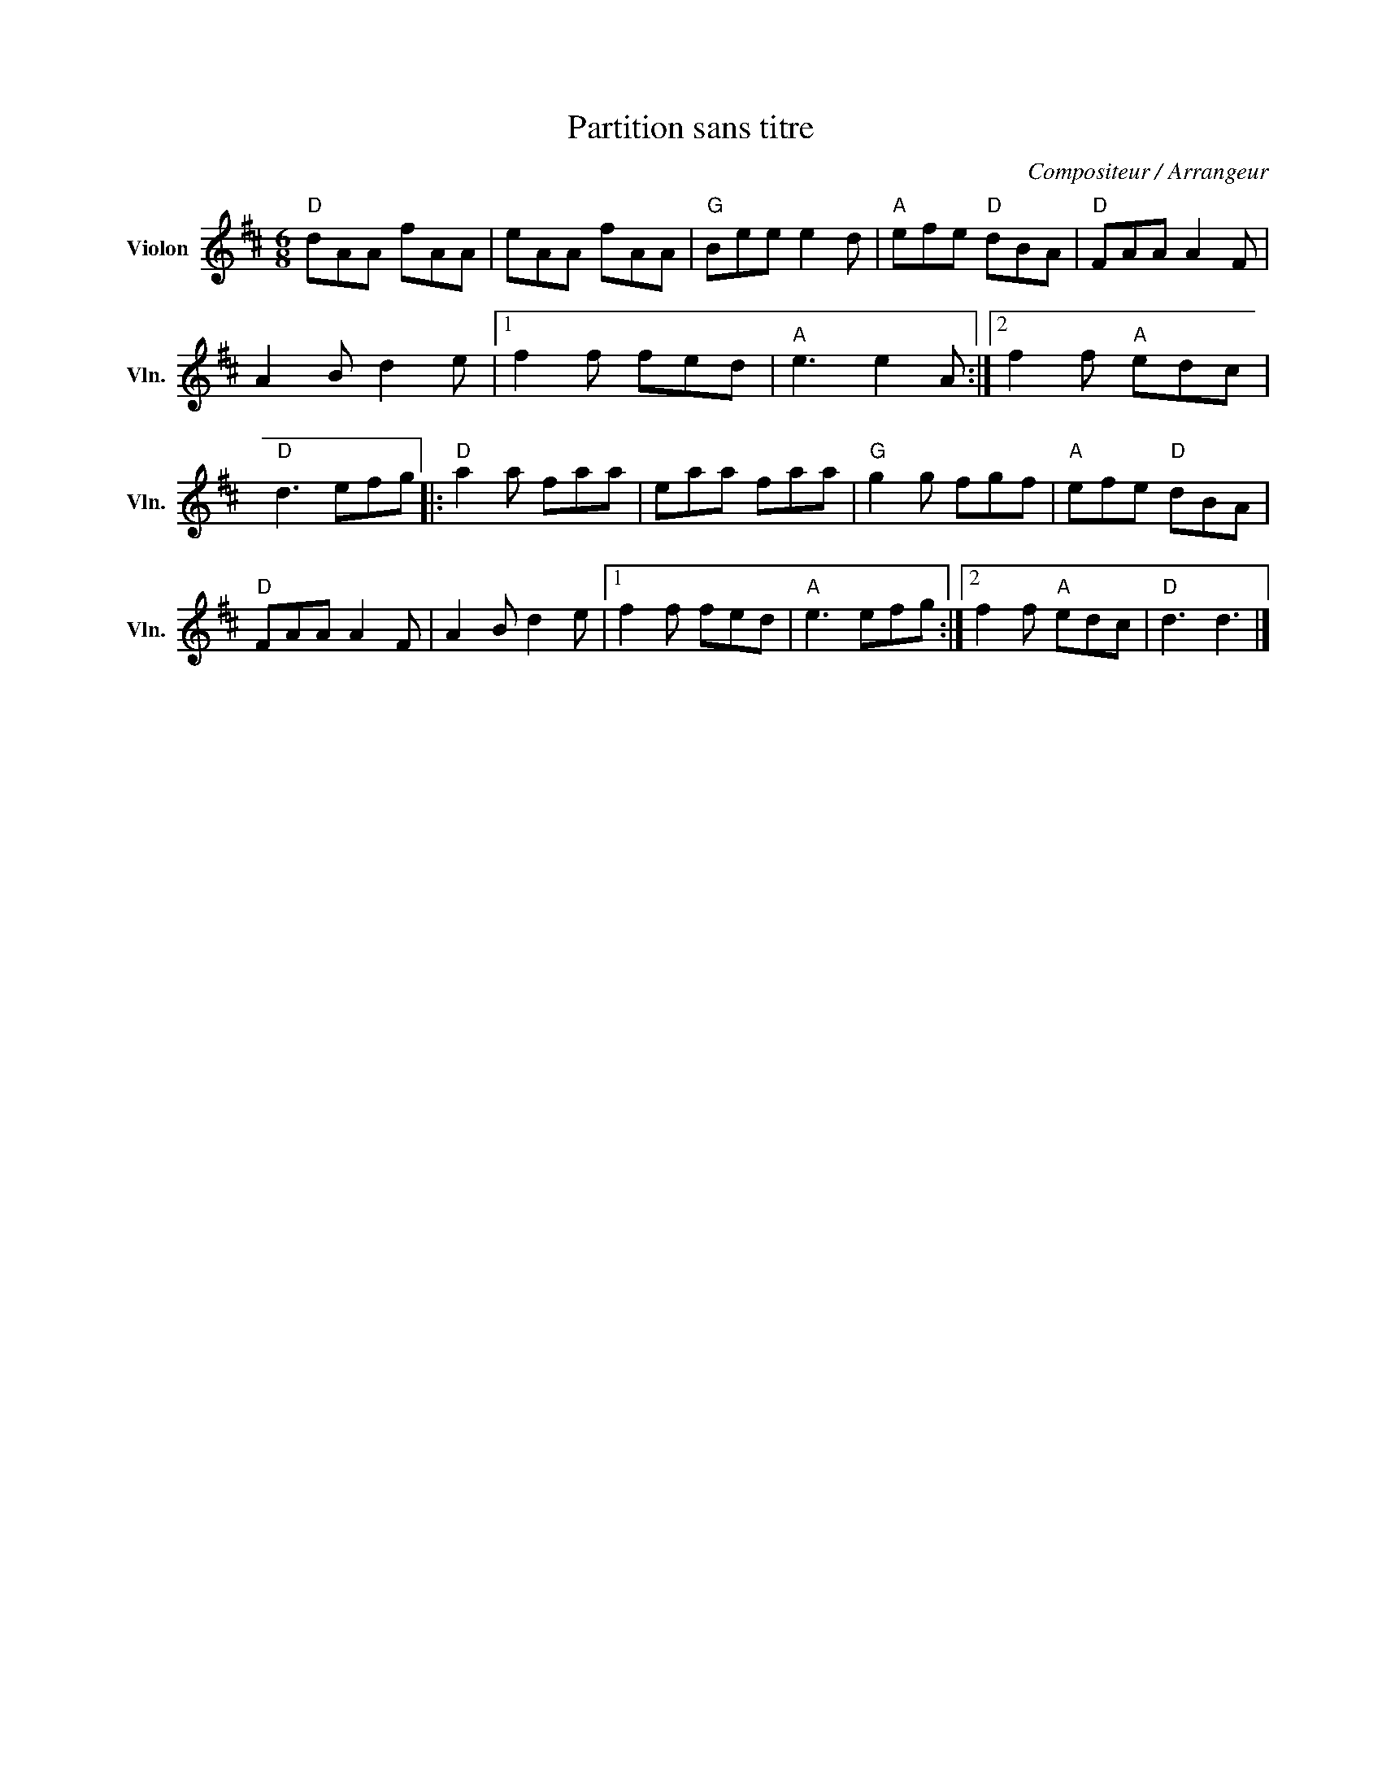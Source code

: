 X:1
T:Partition sans titre
C:Compositeur / Arrangeur
L:1/8
M:6/8
I:linebreak $
K:D
V:1 treble nm="Violon" snm="Vln."
V:1
"D" dAA fAA | eAA fAA |"G" Bee e2 d |"A" efe"D" dBA |"D" FAA A2 F | A2 B d2 e |1 f2 f fed | %7
"A" e3 e2 A :|2 f2 f"A" edc |"D" d3 efg |:"D" a2 a faa | eaa faa |"G" g2 g fgf |"A" efe"D" dBA | %14
"D" FAA A2 F | A2 B d2 e |1 f2 f fed |"A" e3 efg :|2 f2 f"A" edc |"D" d3 d3 |] %20
